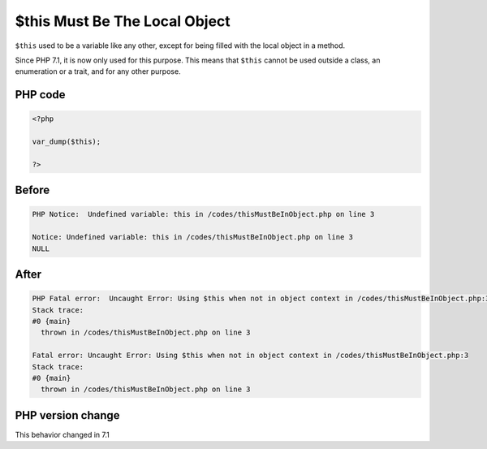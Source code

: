.. _`$this-must-be-the-local-object`:

$this Must Be The Local Object
==============================
.. meta::
	:description:
		$this Must Be The Local Object: ``$this`` used to be a variable like any other, except for being filled with the local object in a method.
	:twitter:card: summary_large_image
	:twitter:site: @exakat
	:twitter:title: $this Must Be The Local Object
	:twitter:description: $this Must Be The Local Object: ``$this`` used to be a variable like any other, except for being filled with the local object in a method
	:twitter:creator: @exakat
	:twitter:image:src: https://php-changed-behaviors.readthedocs.io/en/latest/_static/logo.png
	:og:image: https://php-changed-behaviors.readthedocs.io/en/latest/_static/logo.png
	:og:title: $this Must Be The Local Object
	:og:type: article
	:og:description: ``$this`` used to be a variable like any other, except for being filled with the local object in a method
	:og:url: https://php-tips.readthedocs.io/en/latest/tips/thisMustBeInObject.html
	:og:locale: en

``$this`` used to be a variable like any other, except for being filled with the local object in a method. 



Since PHP 7.1, it is now only used for this purpose. This means that ``$this`` cannot be used outside a class, an enumeration or a trait, and for any other purpose.

PHP code
________
.. code-block:: php

   <?php
   
   var_dump($this);
   
   ?>

Before
______
.. code-block:: output

   PHP Notice:  Undefined variable: this in /codes/thisMustBeInObject.php on line 3
   
   Notice: Undefined variable: this in /codes/thisMustBeInObject.php on line 3
   NULL
   

After
______
.. code-block:: output

   PHP Fatal error:  Uncaught Error: Using $this when not in object context in /codes/thisMustBeInObject.php:3
   Stack trace:
   #0 {main}
     thrown in /codes/thisMustBeInObject.php on line 3
   
   Fatal error: Uncaught Error: Using $this when not in object context in /codes/thisMustBeInObject.php:3
   Stack trace:
   #0 {main}
     thrown in /codes/thisMustBeInObject.php on line 3
   


PHP version change
__________________
This behavior changed in 7.1


